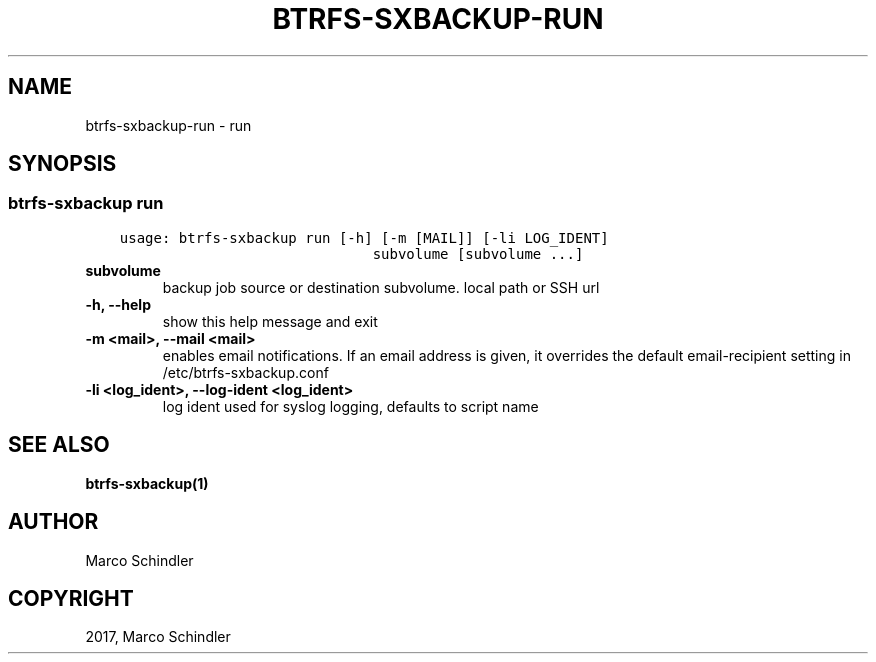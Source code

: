 .\" Man page generated from reStructuredText.
.
.TH "BTRFS-SXBACKUP-RUN" "1" "Jan 17, 2017" "0.6.11-pre" "btrfs-sxbackup"
.SH NAME
btrfs-sxbackup-run \- run
.
.nr rst2man-indent-level 0
.
.de1 rstReportMargin
\\$1 \\n[an-margin]
level \\n[rst2man-indent-level]
level margin: \\n[rst2man-indent\\n[rst2man-indent-level]]
-
\\n[rst2man-indent0]
\\n[rst2man-indent1]
\\n[rst2man-indent2]
..
.de1 INDENT
.\" .rstReportMargin pre:
. RS \\$1
. nr rst2man-indent\\n[rst2man-indent-level] \\n[an-margin]
. nr rst2man-indent-level +1
.\" .rstReportMargin post:
..
.de UNINDENT
. RE
.\" indent \\n[an-margin]
.\" old: \\n[rst2man-indent\\n[rst2man-indent-level]]
.nr rst2man-indent-level -1
.\" new: \\n[rst2man-indent\\n[rst2man-indent-level]]
.in \\n[rst2man-indent\\n[rst2man-indent-level]]u
..
.SH SYNOPSIS
.SS btrfs\-sxbackup run
.INDENT 0.0
.INDENT 3.5
.sp
.nf
.ft C
usage: btrfs\-sxbackup run [\-h] [\-m [MAIL]] [\-li LOG_IDENT]
                              subvolume [subvolume ...]

.ft P
.fi
.UNINDENT
.UNINDENT
.INDENT 0.0
.TP
.B subvolume
backup job source or destination subvolume. local path or SSH url
.UNINDENT
.INDENT 0.0
.TP
.B \-h, \-\-help
show this help message and exit
.UNINDENT
.INDENT 0.0
.TP
.B \-m <mail>, \-\-mail <mail>
enables email notifications. If an email address is given, it overrides the default email\-recipient setting in /etc/btrfs\-sxbackup.conf
.UNINDENT
.INDENT 0.0
.TP
.B \-li <log_ident>, \-\-log\-ident <log_ident>
log ident used for syslog logging, defaults to script name
.UNINDENT
.SH SEE ALSO
.sp
\fBbtrfs\-sxbackup(1)\fP
.SH AUTHOR
Marco Schindler
.SH COPYRIGHT
2017, Marco Schindler
.\" Generated by docutils manpage writer.
.
